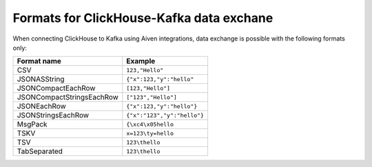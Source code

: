Formats for ClickHouse-Kafka data exchane
======================================================

When connecting ClickHouse to Kafka using Aiven integrations, data exchange is possible with the following formats only:

============================     ====================================================================================
Format name                      Example
============================     ====================================================================================
CSV                              ``123,"Hello"``
JSONASString                     ``{"x":123,"y":"hello"``
JSONCompactEachRow               ``[123,"Hello"]``
JSONCompactStringsEachRow        ``["123","Hello"]``
JSONEachRow                      ``{"x":123,"y":"hello"}``
JSONStringsEachRow               ``{"x":"123","y":"hello"}``
MsgPack                          ``{\xc4\x05hello``
TSKV                             ``x=123\ty=hello``
TSV                              ``123\thello``
TabSeparated                     ``123\thello``
============================     ====================================================================================
